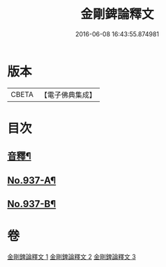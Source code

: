 #+TITLE: 金剛錍論釋文 
#+DATE: 2016-06-08 16:43:55.874981

* 版本
 |     CBETA|【電子佛典集成】|

* 目次
** [[file:KR6d0181_001.txt::001-0578a4][音釋¶]]
** [[file:KR6d0181_001.txt::001-0578a6][No.937-A¶]]
** [[file:KR6d0181_003.txt::003-0597c1][No.937-B¶]]

* 卷
[[file:KR6d0181_001.txt][金剛錍論釋文 1]]
[[file:KR6d0181_002.txt][金剛錍論釋文 2]]
[[file:KR6d0181_003.txt][金剛錍論釋文 3]]

